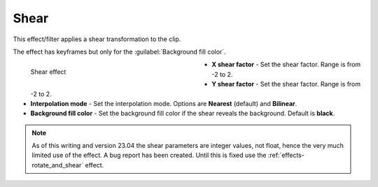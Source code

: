 .. meta::

   :description: Do your first steps with Kdenlive video editor, using shear effect
   :keywords: KDE, Kdenlive, video editor, help, learn, easy, effects, filter, video effects, transform, distort, perspective, shear

.. metadata-placeholder

   :authors: - Bernd Jordan (https://discuss.kde.org/u/berndmj)

   :license: Creative Commons License SA 4.0


.. |link| raw:: html

   <a href="link_URI" target="_blank">link_text</a>


.. _effects-shear:

Shear
=====

This effect/filter applies a shear transformation to the clip.

The effect has keyframes but only for the :guilabel:`Background fill color`.

.. figure:: /images/effects_and_compositions/kdenlive2304_effects-shear.webp
   :width: 400px
   :figwidth: 400px
   :align: left
   :alt: kdenlive2304_effects-shear

   Shear effect

* **X shear factor** - Set the shear factor. Range is from -2 to 2.

* **Y shear factor** - Set the shear factor. Range is from -2 to 2.

* **Interpolation mode** - Set the interpolation mode. Options are **Nearest** (default) and **Bilinear**.

* **Background fill color** - Set the background fill color if the shear reveals the background. Default is **black**.

.. rst-class:: clear-both


.. note:: As of this writing and version 23.04 the shear parameters are integer values, not float, hence the very much limited use of the effect. A bug report has been created. Until this is fixed use the :ref:`effects-rotate_and_shear` effect.
